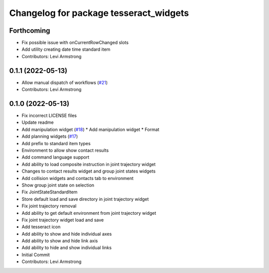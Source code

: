 ^^^^^^^^^^^^^^^^^^^^^^^^^^^^^^^^^^^^^^^
Changelog for package tesseract_widgets
^^^^^^^^^^^^^^^^^^^^^^^^^^^^^^^^^^^^^^^

Forthcoming
-----------
* Fix possible issue with onCurrentRowChanged slots
* Add utility creating date time standard item
* Contributors: Levi Armstrong

0.1.1 (2022-05-13)
------------------
* Allow manual dispatch of workflows (`#21 <https://github.com/tesseract-robotics/tesseract_gui/issues/21>`_)
* Contributors: Levi Armstrong

0.1.0 (2022-05-13)
------------------
* Fix incorrect LICENSE files
* Update readme
* Add manipulation widget (`#18 <https://github.com/tesseract-robotics/tesseract_gui/issues/18>`_)
  * Add manipulation widget
  * Format
* Add planning widgets (`#17 <https://github.com/tesseract-robotics/tesseract_gui/issues/17>`_)
* Add prefix to standard item types
* Environment to allow show contact results
* Add command language support
* Add ability to load composite instruction in joint trajectory widget
* Changes to contact results widget and group joint states widgets
* Add collision widgets and contacts tab to environment
* Show group joint state on selection
* Fix JointStateStandardItem
* Store default load and save directory in joint trajectory widget
* Fix joint trajectory removal
* Add ability to get default environment from joint trajectory widget
* Fix joint trajectory widget load and save
* Add tesseract icon
* Add ability to show and hide  individual axes
* Add ability to show and hide link axis
* Add ability to hide and show individual links
* Initial Commit
* Contributors: Levi Armstrong
